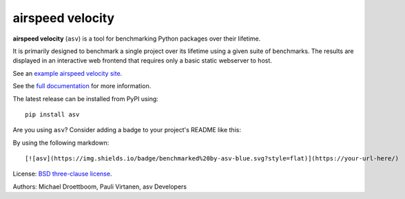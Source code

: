 airspeed velocity
=================

**airspeed velocity** (``asv``) is a tool for benchmarking Python
packages over their lifetime.

It is primarily designed to benchmark a single project over its
lifetime using a given suite of benchmarks.  The results are displayed
in an interactive web frontend that requires only a basic static
webserver to host.

See an `example airspeed velocity site <https://pv.github.io/numpy-bench/>`__.

See the `full documentation <https://asv.readthedocs.io/>`__
for more information.

The latest release can be installed from PyPI using::

    pip install asv

Are you using ``asv``?  Consider adding a badge to your project's
README like this:

.. image:: https://img.shields.io/badge/benchmarked%20by-asv-blue.svg?style=flat

By using the following markdown::

  [![asv](https://img.shields.io/badge/benchmarked%20by-asv-blue.svg?style=flat)](https://your-url-here/)

License: `BSD three-clause license
<https://opensource.org/license/BSD-3-Clause>`__.

Authors: Michael Droettboom, Pauli Virtanen, asv Developers
